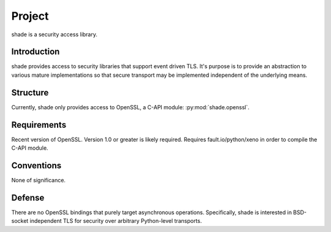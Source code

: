 =======
Project
=======

shade is a security access library.

Introduction
============

shade provides access to security libraries that support event driven TLS. It's purpose is
to provide an abstraction to various mature implementations so that secure transport may
be implemented independent of the underlying means.

Structure
=========

Currently, shade only provides access to OpenSSL, a C-API module: :py:mod:`shade.openssl`.

Requirements
============

Recent version of OpenSSL. Version 1.0 or greater is likely required.
Requires fault.io/python/xeno in order to compile the C-API module.

Conventions
===========

None of significance.

Defense
=======

There are no OpenSSL bindings that purely target asynchronous operations. Specifically,
shade is interested in BSD-socket independent TLS for security over arbitrary Python-level
transports.
